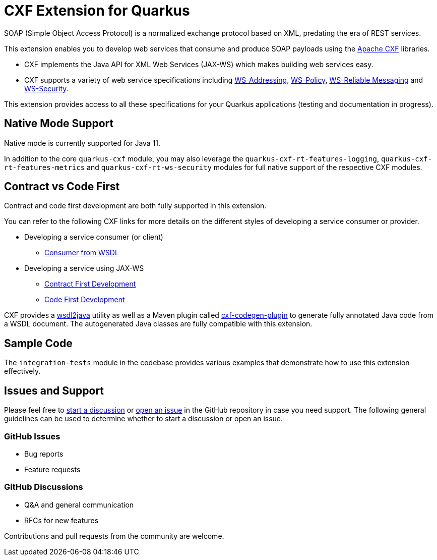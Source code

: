[[cxf-extension-for-quarkus]]
= CXF Extension for Quarkus

SOAP (Simple Object Access Protocol) is a normalized exchange protocol based on XML, predating the era of REST services.

This extension enables you to develop web services that consume and produce SOAP payloads using the http://cxf.apache.org/[Apache CXF] libraries.

- CXF implements the Java API for XML Web Services (JAX-WS) which makes building web services easy.

- CXF supports a variety of web service specifications including http://cxf.apache.org/docs/ws-addressing.html[WS-Addressing], http://cxf.apache.org/docs/ws-policy.html[WS-Policy], http://cxf.apache.org/docs/ws-reliablemessaging.html[WS-Reliable Messaging] and http://cxf.apache.org/docs/ws-security.html[WS-Security].

This extension provides access to all these specifications for your Quarkus applications (testing and documentation in progress).

[[native-mode-support]]
== Native Mode Support

Native mode is currently supported for Java 11.

In addition to the core `quarkus-cxf` module, you may also leverage the `quarkus-cxf-rt-features-logging`, `quarkus-cxf-rt-features-metrics` and `quarkus-cxf-rt-ws-security` modules for full native support of the respective CXF modules.

[[contract-code-first]]
== Contract vs Code First
Contract and code first development are both fully supported in this extension.

You can refer to the following CXF links for more details on the different styles of developing a service consumer or provider.

* Developing a service consumer (or client)
** https://cxf.apache.org/docs/developing-a-consumer.html[Consumer from WSDL]
* Developing a service using JAX-WS
** https://cxf.apache.org/docs/developing-a-service.html#DevelopingaService-WSDLFirstDevelopment[Contract First Development]
** https://cxf.apache.org/docs/developing-a-service.html#DevelopingaService-JavaFirstDevelopment[Code First Development]

CXF provides a https://cxf.apache.org/docs/wsdl-to-java.html[wsdl2java] utility as well as a Maven plugin called https://cxf.apache.org/docs/maven-cxf-codegen-plugin-wsdl-to-java.html[cxf-codegen-plugin] to generate fully annotated Java code from a WSDL document.  The autogenerated Java classes are fully compatible with this extension.

[[sample-code-integration-tests]]
== Sample Code
The `integration-tests` module in the codebase provides various examples that demonstrate how to use this extension effectively.

[[issues-and-support]]
== Issues and Support
Please feel free to https://github.com/quarkiverse/quarkus-cxf/discussions[start a  discussion] or https://github.com/quarkiverse/quarkus-cxf/issues/new[open an issue] in the GitHub repository in case you need support.  The following general guidelines can be used to determine whether to start a discussion or open an issue.

=== GitHub Issues
- Bug reports
- Feature requests

=== GitHub Discussions
- Q&A and general communication
- RFCs for new features

Contributions and pull requests from the community are welcome.